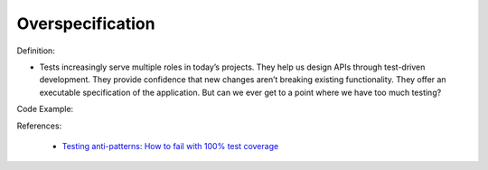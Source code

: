 Overspecification
^^^^^
Definition:

* Tests increasingly serve multiple roles in today’s projects. They help us design APIs through test-driven development. They provide confidence that new changes aren’t breaking existing functionality. They offer an executable specification of the application. But can we ever get to a point where we have too much testing?


Code Example:

References:

 * `Testing anti-patterns: How to fail with 100% test coverage <https://jasonrudolph.com/blog/testing-anti-patterns-how-to-fail-with-100-test-coverage/>`_

